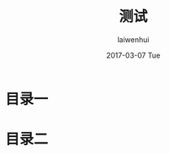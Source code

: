 #+TITLE:       测试
#+AUTHOR:      laiwenhui
#+EMAIL:       laiwen@laiwenhuis-MacBook-Pro.local
#+DATE:        2017-03-07 Tue
#+URI:         /blog/%y/%m/%d/测试
#+KEYWORDS:    <TODO: insert your keywords here>
#+TAGS:        <TODO: insert your tags here>
#+LANGUAGE:    en
#+OPTIONS:     H:3 num:nil toc:nil \n:nil ::t |:t ^:nil -:nil f:t *:t <:t
#+DESCRIPTION: <TODO: insert your description here>

* 目录一

* 目录二
